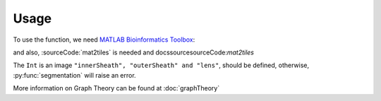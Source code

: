 Usage
=====

.. _`MATLAB Bioinformatics Toolbox`: https://www.mathworks.com/products/bioinfo.html

To use the function, we need `MATLAB Bioinformatics Toolbox`_:

and also, :sourceCode:`mat2tiles` is needed
and docs\source\sourceCode:`mat2tiles`

The ``Int`` is an image ``"innerSheath", "outerSheath" and "lens"``, should be defined, otherwise, :py:func:`segmentation`
will raise an error.

More information on Graph Theory can be found at :doc:`graphTheory`


